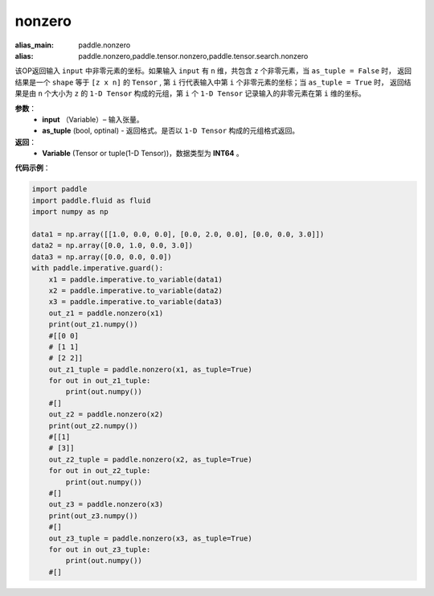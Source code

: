 .. _cn_api_tensor_search_nonzero:

nonzero
-------------------------------

.. py:function:: paddle.nonzero(input, as_tuple=False)

:alias_main: paddle.nonzero
:alias: paddle.nonzero,paddle.tensor.nonzero,paddle.tensor.search.nonzero



该OP返回输入 ``input`` 中非零元素的坐标。如果输入 ``input`` 有 ``n`` 维，共包含 ``z`` 个非零元素，当 ``as_tuple = False`` 时，
返回结果是一个 ``shape`` 等于 ``[z x n]`` 的 ``Tensor`` , 第 ``i`` 行代表输入中第 ``i`` 个非零元素的坐标；当 ``as_tuple = True`` 时，
返回结果是由 ``n`` 个大小为 ``z`` 的 ``1-D Tensor`` 构成的元组，第 ``i`` 个 ``1-D Tensor`` 记录输入的非零元素在第 ``i`` 维的坐标。
        
**参数**：
    - **input** （Variable）– 输入张量。
    - **as_tuple** (bool, optinal) - 返回格式。是否以 ``1-D Tensor`` 构成的元组格式返回。

**返回**：
    - **Variable** (Tensor or tuple(1-D Tensor))，数据类型为 **INT64** 。
     
**代码示例**：

.. code-block:: python

    import paddle
    import paddle.fluid as fluid
    import numpy as np
    
    data1 = np.array([[1.0, 0.0, 0.0], [0.0, 2.0, 0.0], [0.0, 0.0, 3.0]])
    data2 = np.array([0.0, 1.0, 0.0, 3.0])
    data3 = np.array([0.0, 0.0, 0.0])
    with paddle.imperative.guard():
        x1 = paddle.imperative.to_variable(data1)
        x2 = paddle.imperative.to_variable(data2)
        x3 = paddle.imperative.to_variable(data3)
        out_z1 = paddle.nonzero(x1)
        print(out_z1.numpy())
        #[[0 0]
        # [1 1]
        # [2 2]]
        out_z1_tuple = paddle.nonzero(x1, as_tuple=True)
        for out in out_z1_tuple:
            print(out.numpy())
        #[]
        out_z2 = paddle.nonzero(x2)
        print(out_z2.numpy())
        #[[1]
        # [3]]
        out_z2_tuple = paddle.nonzero(x2, as_tuple=True)
        for out in out_z2_tuple:
            print(out.numpy())
        #[]
        out_z3 = paddle.nonzero(x3)
        print(out_z3.numpy())
        #[]
        out_z3_tuple = paddle.nonzero(x3, as_tuple=True)
        for out in out_z3_tuple:
            print(out.numpy())
        #[]

